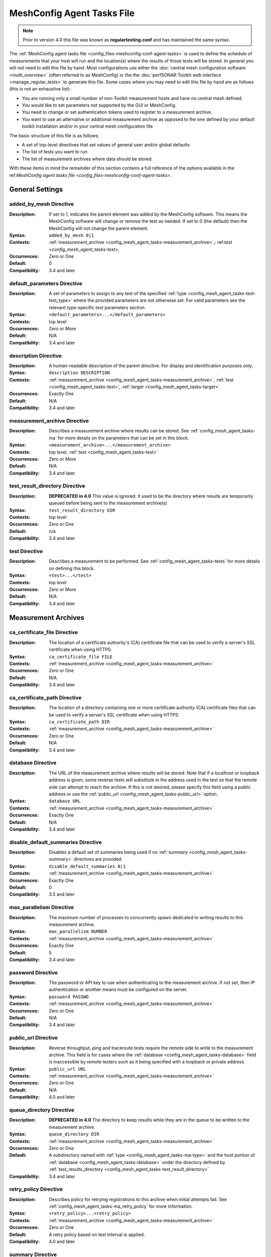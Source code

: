 ****************************
MeshConfig Agent Tasks File
****************************

.. note:: Prior to version 4.0 this file was known as **regulartesting.conf** and has maintained the same syntax.

The :ref:`MeshConfig agent tasks file <config_files-meshconfig-conf-agent-tasks>` is used to define the schedule of measurements that your host will run and the location(s) where the results of those tests will be stored.  In general you will not need to edit this file by hand. Most configurations use either the :doc:`central mesh configuration software <multi_overview>` (often referred to as MeshConfig) or the the :doc:`perfSONAR Toolkit web interface <manage_regular_tests>` to generate this file. Some cases where you may need to edit this file by hand are as follows (this is not an exhaustive list):

* You are running only a small number of non-Toolkit measurement hosts and have no central mesh defined.
* You would like to set parameters not supported by the GUI or MeshConfig.
* You need to change or set authentication tokens used to register to a measurement archive.
* You want to use an alternative or additional measurement archive as opposed to the one defined by your default toolkit installation and/or in your central mesh configuration file

The basic structure of this file is as follows:

* A set of top-level directives that set values of general user and/or global defaults
* The list of tests you want to run
* The list of measurement archives where data should be stored. 

With these items in mind the remainder of this section contains a full reference of the options available in the ref:`MeshConfig agent tasks file <config_files-meshconfig-conf-agent-tasks>`. 

.. _config_mesh_agent_tasks-top_level:

General Settings
=================

.. _config_mesh_agent_tasks-added_by_mesh:

added_by_mesh Directive
--------------------------------
:Description: If set to 1, indicates the parent element was added by the MeshConfig software. This means the MeshConfig software will change or remove the test as needed. If set to 0 (the default) then the MeshConfig will not change the parent element.
:Syntax: ``added_by_mesh 0|1``
:Contexts: :ref:`measurement_archive <config_mesh_agent_tasks-measurement_archive>`,: ref:`test <config_mesh_agent_tasks-test>`, 
:Occurrences:  Zero or One
:Default: 0
:Compatibility: 3.4 and later

.. _config_mesh_agent_tasks-default_parameters:

default_parameters Directive
------------------------------
:Description: A set of parameters to assign to any test of the specified :ref:`type <config_mesh_agent_tasks-test-test_type>` where the provided parameters are not otherwise set. For valid parameters see the relevant type-specific test parameters section.
:Syntax: ``<default_parameters>...</default_parameters>``
:Contexts: top level
:Occurrences:  Zero or More
:Default: N/A
:Compatibility: 3.4 and later

.. _config_mesh_agent_tasks-description:

description Directive
--------------------------------
:Description: A human-readable description of the parent directive. For display and identification purposes only. 
:Syntax: ``description DESCRIPTION``
:Contexts: :ref:`measurement_archive <config_mesh_agent_tasks-measurement_archive>`, :ref:`test <config_mesh_agent_tasks-test>`, :ref:`target <config_mesh_agent_tasks-target>`
:Occurrences:  Exactly One
:Default: N/A
:Compatibility: 3.4 and later

.. _config_mesh_agent_tasks-measurement_archive:

measurement_archive Directive
------------------------------
:Description: Describes a measurement archive where results can be stored. See :ref:`config_mesh_agent_tasks-ma` for more details on the parameters that can be set in this block. 
:Syntax: ``<measurement_archive>...</measurement_archive>``
:Contexts: top level, :ref:`test <config_mesh_agent_tasks-test>`
:Occurrences:  Zero or More
:Default: N/A
:Compatibility: 3.4 and later

.. _config_mesh_agent_tasks-test_result_directory:

test_result_directory Directive
--------------------------------
:Description: **DEPRECATED in 4.0** This value is ignored. It used to be the directory where results are temporarily queued before being sent to the measurement archive(s)
:Syntax: ``test_result_directory DIR``
:Contexts: top level
:Occurrences:  Zero or One
:Default: n/a
:Compatibility: 3.4 and later

.. _config_mesh_agent_tasks-test:

test Directive
---------------
:Description: Describes a measurement to be performed. See :ref:`config_mesh_agent_tasks-tests` for more details on defining this block.
:Syntax: ``<test>...</test>``
:Contexts: top level
:Occurrences:  Zero or More
:Default: N/A
:Compatibility: 3.4 and later


.. _config_mesh_agent_tasks-ma:

Measurement Archives
=====================

.. _config_mesh_agent_tasks-ca_certificate_file:

ca_certificate_file Directive
--------------------------------
:Description: The location of a certificate authority's (CA) certificate file that can be used to verify a server's SSL certificate when using HTTPS.
:Syntax: ``ca_certificate_file FILE``
:Contexts: :ref:`measurement_archive <config_mesh_agent_tasks-measurement_archive>`
:Occurrences:  Zero or One
:Default: N/A
:Compatibility: 3.4 and later

.. _config_mesh_agent_tasks-ca_certificate_path:

ca_certificate_path Directive
--------------------------------
:Description: The location of a directory containing one or more certificate authority (CA) certificate files that can be used to verify a server's SSL certificate when using HTTPS.
:Syntax: ``ca_certificate_path DIR``
:Contexts: :ref:`measurement_archive <config_mesh_agent_tasks-measurement_archive>`
:Occurrences:  Zero or One
:Default: N/A
:Compatibility: 3.4 and later

.. _config_mesh_agent_tasks-database:

database Directive
--------------------------------
:Description: The URL of the measurement archive where results will be stored. Note that if a localhost or loopback address is given, some reverse tests will substitute in the address used in the test so that the remote side can attempt to reach the archive. If this is not desired, please specify this field using a public address or use the :ref:`public_url <config_mesh_agent_tasks-public_url>` option. 
:Syntax: ``database URL``
:Contexts: :ref:`measurement_archive <config_mesh_agent_tasks-measurement_archive>`
:Occurrences:  Exactly One
:Default: N/A
:Compatibility: 3.4 and later

.. _config_mesh_agent_tasks-disable_default_summaries:

disable_default_summaries Directive
------------------------------------
:Description: Disables a default set of summaries being used if no :ref:`summary <config_mesh_agent_tasks-summary>` directives are provided.
:Syntax: ``disable_default_summaries 0|1``
:Contexts: :ref:`measurement_archive <config_mesh_agent_tasks-measurement_archive>`
:Occurrences:  Exactly One
:Default: 0
:Compatibility: 3.5 and later

.. _config_mesh_agent_tasks-max_parallelism:

max_parallelism Directive
------------------------------------
:Description: The maximum number of processes to concurrently spawn dedicated to writing results to this measurement archive.
:Syntax: ``max_parallelism NUMBER``
:Contexts: :ref:`measurement_archive <config_mesh_agent_tasks-measurement_archive>`
:Occurrences:  Exactly One
:Default: 5
:Compatibility: 3.4 and later

.. _config_mesh_agent_tasks-password:

password Directive
------------------------------------
:Description: The password or API key to use when authenticating to the measurement archive. If not set, then IP authentication or another means must be configured on the server.
:Syntax: ``password PASSWD``
:Contexts: :ref:`measurement_archive <config_mesh_agent_tasks-measurement_archive>`
:Occurrences:  Zero or One
:Default: N/A
:Compatibility: 3.4 and later

.. _config_mesh_agent_tasks-public_url:

public_url Directive
--------------------------------
:Description: Reverse throughput, ping and traceroute tests require the remote side to write to the measurement archive. This field is for cases where the :ref:`database <config_mesh_agent_tasks-database>` field is inaccessible by remote testers such as it being specified with a loopback or private address.
:Syntax: ``public_url URL``
:Contexts: :ref:`measurement_archive <config_mesh_agent_tasks-measurement_archive>`
:Occurrences:  Zero or One
:Default: N/A
:Compatibility: 4.0 and later

.. _config_mesh_agent_tasks-queue_directory:

queue_directory Directive
------------------------------------
:Description: **DEPRECATED in 4.0** The directory to keep results while they are in the queue to be written to the measurement archive. 
:Syntax: ``queue_directory DIR``
:Contexts: :ref:`measurement_archive <config_mesh_agent_tasks-measurement_archive>`
:Occurrences:  Zero or One
:Default: A subdirectory named with :ref:`type <config_mesh_agent_tasks-ma-type>` and the host portion of :ref:`database <config_mesh_agent_tasks-database>` under the directory defined by :ref:`test_results_directory <config_mesh_agent_tasks-test_result_directory>`
:Compatibility: 3.4 and later

.. _config_mesh_agent_tasks-retry_policy:

retry_policy Directive
-------------------------
:Description: Describes policy for retrying registrations to this archive when initial attempts fail. See :ref:`config_mesh_agent_tasks-ma_retry_policy` for more information.
:Syntax: ``<retry_policy>...<retry_policy>``
:Contexts: :ref:`measurement_archive <config_mesh_agent_tasks-measurement_archive>`
:Occurrences:  Zero or One
:Default: A retry policy based on test interval is applied.
:Compatibility: 4.0 and later

.. _config_mesh_agent_tasks-summary:

summary Directive
-------------------------
:Description: Describes a summarization you would like the measurement archive to perform on the data. See :ref:`config_mesh_agent_tasks-ma_summaries` for more information.
:Syntax: ``<summary>...<summary>``
:Contexts: :ref:`measurement_archive <config_mesh_agent_tasks-measurement_archive>`
:Occurrences:  Zero or More
:Default: A standard set required to display perfSONAR graphs
:Compatibility: 3.4 and later

.. _config_mesh_agent_tasks-timeout:

timeout Directive
-------------------------
:Description: The number of seconds to wait for the archive server to return a response when writing data.
:Syntax: ``timeout SECONDS``
:Contexts: :ref:`measurement_archive <config_mesh_agent_tasks-measurement_archive>`
:Occurrences:  Zero or More
:Default: 60
:Compatibility: 3.4 and later

.. _config_mesh_agent_tasks-ma-type:

type Directive
-------------------------
:Description: The type of measurement archive.
:Syntax: ``type esmond/latency|esmond/throughput|esmond/traceroute|null``
:Contexts: :ref:`measurement_archive <config_mesh_agent_tasks-measurement_archive>`
:Occurrences:  Exactly One
:Default: N/A
:Compatibility: 3.4 and later

The currently supported options for this value are:

* **esmond/latency** - Stores OWAMP(powstream and bwping) and Ping results
* **esmond/throughput** - Stores BWCTL results that use throughput tools like iperf and iperf3
* **esmond/raceroute** - Stores traceroute (and similar tools such as tracepath and paris-traceroute) results as reported by bwtraceroute.
* **null** - For testing only. Does not store results anywhere. 

.. _config_mesh_agent_tasks-username:

username Directive
-------------------------
:Description: **DEPRECATED in 4.0** This value is ignored as esmond does not use it anymore. The username to use when authenticating to a measurement archive. If not set, then it is assumed IP authentication or some other mechanism will be used to register data.
:Syntax: ``username USER``
:Contexts: :ref:`measurement_archive <config_mesh_agent_tasks-measurement_archive>`
:Occurrences:  Zero or One
:Default: N/A
:Compatibility: 3.4 and later

.. _config_mesh_agent_tasks-verify_hostname:

verify_hostname Directive
-------------------------
:Description: If using https, indicates whether the hostname should be matched against the common name in the server's X.509 certificate.
:Syntax: ``verify_hostname 0|1``
:Contexts: :ref:`measurement_archive <config_mesh_agent_tasks-measurement_archive>`
:Occurrences:  Zero or One
:Default: 0
:Compatibility: 3.4 and later

.. _config_mesh_agent_tasks-ma_retry_policy:

Measurement Archive Retry Policies
===================================

.. _config_mesh_agent_tasks-retry_policy-ttl:

ttl Directive
-------------------------
:Description: The maximum time in seconds that a retry can be tried after initial attempt. Important for cases where there is a large backlog of archivings and the retry policy may not be able to keep up. This is a catch-all to ensure its stops retrying by this point.
:Syntax: ``ttl SECONDS``
:Contexts: :ref:`retry_policy <config_mesh_agent_tasks-retry_policy>`
:Occurrences:  Zero or One
:Default: N/A
:Compatibility: 4.0 and later

.. _config_mesh_agent_tasks-retry_policy-retry:

retry Directive
-------------------------
:Description: Defines the number of times to retry and how long to wait in between. Order is significant for these when defined multiple times. Retry blocks listed first will be executed first.
:Syntax: ``<retry>...<retry>``
:Contexts: :ref:`retry_policy <config_mesh_agent_tasks-retry_policy>`
:Occurrences:  Zero or More
:Default: N/A
:Compatibility: 4.0 and later

.. _config_mesh_agent_tasks-retry_policy-retry-attempts:

attempts Directive
-------------------------
:Description: The number of times to retry after an initial failure.
:Syntax: ``attempts INT``
:Contexts: :ref:`retry <config_mesh_agent_tasks-retry_policy-retry>`
:Occurrences:  Exactly One
:Default: N/A
:Compatibility: 4.0 and later

.. _config_mesh_agent_tasks-retry_policy-retry-wait:

wait Directive
-------------------------
:Description: The time in seconds to wait in between retry attempts.
:Syntax: ``wait SECONDS``
:Contexts: :ref:`retry <config_mesh_agent_tasks-retry_policy-retry>`
:Occurrences:  Exactly One
:Default: N/A
:Compatibility: 4.0 and later

.. _config_mesh_agent_tasks-ma_summaries:

Measurement Archive Summaries
=============================

.. _config_mesh_agent_tasks-event_type:

event_type Directive
-------------------------
:Description: The event type to summarize. See the official `event type list <http://software.es.net/esmond/perfsonar_client_rest.html#full-list-of-event-types>`_ for valid values.
:Syntax: ``event_type TYPE``
:Contexts: :ref:`summary <config_mesh_agent_tasks-summary>`
:Occurrences:  Exactly One
:Default: N/A
:Compatibility: 3.4 and later

.. _config_mesh_agent_tasks-summary_type:

summary_type Directive
-------------------------
:Description: The type of summary. Valid values are *aggregation*, *average* and *statistics* though which of those is supported is dependent on the :ref:`event type <config_mesh_agent_tasks-event_type>`. See the `API specification <https://docs.google.com/document/u/1/d/1DFl4bgFxIQtRqYIZPHAT8xW4TACppKq2UeYK13ZsUDk/pub>`_ for full details
:Syntax: ``summary_type TYPE``
:Contexts: :ref:`summary <config_mesh_agent_tasks-summary>`
:Occurrences:  Exactly One
:Default: N/A
:Compatibility: 3.4 and later

.. _config_mesh_agent_tasks-summary_window:

summary_window Directive
-------------------------
:Description: The time in seconds over which the data should be summarized.
:Syntax: ``summary_window SECONDS``
:Contexts: :ref:`summary <config_mesh_agent_tasks-summary>`
:Occurrences:  Exactly One
:Default: N/A
:Compatibility: 3.4 and later


.. _config_mesh_agent_tasks-tests:

Tests
======

.. _config_mesh_agent_tasks-disabled:

disabled Directive
-------------------------
:Description: If set to 1, then the enclosing :ref:`test <config_mesh_agent_tasks-test>` is not run
:Syntax: ``disabled 0|1``
:Contexts: :ref:`test <config_mesh_agent_tasks-test>`
:Occurrences:  Zero or One
:Default: 0
:Compatibility: 3.4 and later

.. _config_mesh_agent_tasks-local_address:

local_address Directive
-------------------------
:Description: The IP address or hostname to use as the local address for tests. This must map to an address on the host where the meshconfig-agent is running. Takes precedence over :ref:`local_interface <config_mesh_agent_tasks-local_interface>` if both specified. 
:Syntax: ``local_address ADDRESS``
:Contexts: :ref:`test <config_mesh_agent_tasks-test>`
:Occurrences:  Zero or One
:Default: The address on :ref:`local_interface <config_mesh_agent_tasks-local_interface>` if set or the address on the outgoing interface as chosen by the local routing tables
:Compatibility: 3.4 and later

.. _config_mesh_agent_tasks-local_interface:

local_interface Directive
---------------------------
:Description: The name of the interface where tests should be run. This must map to an interface name on the host where meshconfig-agent is running. This is ignored in favor of :ref:`local_address <config_mesh_agent_tasks-local_address>` if both specified. 
:Syntax: ``local_interface IFNAME``
:Contexts: :ref:`test <config_mesh_agent_tasks-test>`
:Occurrences:  Zero or One
:Default: The address set by :ref:`local_address <config_mesh_agent_tasks-local_address>` if set or the address on the outgoing interface as chosen by the local routing tables
:Compatibility: 3.4 and later

.. _config_mesh_agent_tasks-parameters:

parameters Directive
-------------------------
:Description: The parameters of the test. See :ref:`config_mesh_agent_tasks-params-general` for details on common parameters and the type specific sections for tool-related values.
:Syntax: ``<parameters>...</parameters>``
:Contexts: :ref:`test <config_mesh_agent_tasks-test>`
:Occurrences:  Exactly One
:Default: N/A
:Compatibility: 3.4 and later

.. _config_mesh_agent_tasks-schedule:

schedule Directive
-------------------------
:Description: The schedule indicating how often the tests will run. See :ref:`config_mesh_agent_tasks-schedules` for more details on the options available.
:Syntax: ``<schedule>...</schedule>``
:Contexts: :ref:`test <config_mesh_agent_tasks-test>`
:Occurrences:  Exactly One
:Default: N/A
:Compatibility: 3.4 and later

.. _config_mesh_agent_tasks-target:

target Directive
-------------------------
:Description: The remote location to and from which tests should be performed. The syntax for this directive can take a simple form where it is given just an address and a complex form where a block is provided that allows parameters to be overwritten to just the target address. See :ref:`config_mesh_agent_tasks-targets` for more details on the complex form.
:Syntax (Simple): ``target ADDRESS``
:Syntax (Complex): ``<target>...</target>``
:Contexts: :ref:`test <config_mesh_agent_tasks-test>`
:Occurrences:  Zero or More
:Default: N/A
:Compatibility: 3.4 and later


.. _config_mesh_agent_tasks-targets:

Test Targets
==============

.. _config_mesh_agent_tasks-target_address:

address Directive
-------------------------
:Description: The IP address or hostname of the target with which to perform a test. 
:Syntax: ``address ADDRESS``
:Contexts: :ref:`target <config_mesh_agent_tasks-target>`
:Occurrences:  Exactly One
:Default: N/A
:Compatibility: 3.4 and later

.. _config_mesh_agent_tasks-override_parameters:

override_parameters Directive
------------------------------
:Description: A set of parameters to use only to this target. It will override any parameters of the same type already set. See :ref:`config_mesh_agent_tasks-params-general` and the test-specific parameter sections for a list of valid options.
:Syntax: ``<override_parameters>...</override_parameters>``
:Contexts: :ref:`target <config_mesh_agent_tasks-target>`
:Occurrences:  Zero or One
:Default: N/A
:Compatibility: 3.4 and later

.. _config_mesh_agent_tasks-schedules:

Test Schedules
==============

.. _config_mesh_agent_tasks-sched_interval:

interval Directive
-------------------------
:Description: The number of seconds to wait in between tests to the same :ref:`target <config_mesh_agent_tasks-target>`. 
:Syntax: ``interval SECONDS``
:Contexts: :ref:`schedule <config_mesh_agent_tasks-schedule>` where :ref:`type <config_mesh_agent_tasks-sched_type>` is *regular_intervals*
:Occurrences:  Exactly One
:Default: N/A
:Compatibility: 3.4 and later

.. _config_mesh_agent_tasks-random_start_percentage:

random_start_percentage Directive
----------------------------------
:Description: The percentage of variation between :ref:`intervals <config_mesh_agent_tasks-sched_interval>` of a test. Specified as a number between 0 and 50 (inclusive).
:Syntax: ``random_start_percentage PERCENTAGE``
:Contexts: :ref:`schedule <config_mesh_agent_tasks-schedule>` where :ref:`type <config_mesh_agent_tasks-sched_type>` is *regular_intervals*
:Occurrences:  Zero or One
:Default: Tool default
:Compatibility: 3.4 and later

.. _config_mesh_agent_tasks-time_slot:

time_slot Directive
----------------------------------
:Description: A list of specific times at which to run a test. Can be specified as ``HH:MM`` or ``*:MM`` where ``*`` indicates that the test should be run every hour. Only compatible with tools that support timed scheduling and actual runtime with respect to the time defined may vary depending on the tool. You can specify multiple times.
:Syntax: ``time_slot HH:MM|*:MM``
:Contexts: :ref:`schedule <config_mesh_agent_tasks-schedule>` where :ref:`type <config_mesh_agent_tasks-sched_type>` is *time_schedule*
:Occurrences:  One or More
:Default: Tool default
:Compatibility: 3.4 and later


.. _config_mesh_agent_tasks-sched_type:

type Directive
-------------------------
:Description: The type of schedule. See below for valid options. Certain tests only support certain schedules. 
:Syntax: ``type TYPE``
:Contexts: :ref:`schedule <config_mesh_agent_tasks-schedule>`
:Occurrences:  Exactly one
:Default: N/A
:Compatibility: 3.4 and later

Valid types include:

* *regular_intervals* - Runs a test a specified number of seconds apart (see :ref:`config_mesh_agent_tasks-sched_interval`) with an optional variation (see :ref:`config_mesh_agent_tasks-random_start_percentage`).
* *streaming* - Constantly runs test. 
* *time_schedule* - Runs a test at an explicitly set sequence of times (see :ref:`config_mesh_agent_tasks-time_slot`)


.. _config_mesh_agent_tasks-params-general:

General Test Parameters
========================

.. _config_mesh_agent_tasks-test-control_address:

control_address Directive
-------------------------
:Description: The IP address of the interface out which you want BWCTL control messages sent. Use this if you want to send control messages over a separate interface than the data packets. You will most likely do this for firewall reasons. 
:Syntax: ``control_address ADDRESS``
:Contexts: :ref:`parameters <config_mesh_agent_tasks-parameters>`, :ref:`override_parameters <config_mesh_agent_tasks-override_parameters>`, :ref:`default_parameters <config_mesh_agent_tasks-default_parameters>` where :ref:`type <config_mesh_agent_tasks-test-test_type>` is one of the *bwctl*, *bwping*, *bwping/owamp*, *bwtraceroute*
:Occurrences:  Zero or One
:Default: Uses local routing table
:Compatibility: 3.5.1 and later


.. _config_mesh_agent_tasks-test-force_ipv4:

force_ipv4 Directive
---------------------
:Description: Forces the test to use IPv4. 
:Syntax: ``force_ipv4 0|1``
:Contexts: :ref:`parameters <config_mesh_agent_tasks-parameters>`, :ref:`override_parameters <config_mesh_agent_tasks-override_parameters>`, :ref:`default_parameters <config_mesh_agent_tasks-default_parameters>`
:Occurrences:  Zero or One
:Default: 0
:Compatibility: 3.4 and later

.. _config_mesh_agent_tasks-test-force_ipv6:

force_ipv6 Directive
---------------------
:Description: Forces the test to use IPv6. 
:Syntax: ``force_ipv6 0|1``
:Contexts: :ref:`parameters <config_mesh_agent_tasks-parameters>`, :ref:`override_parameters <config_mesh_agent_tasks-override_parameters>`, :ref:`default_parameters <config_mesh_agent_tasks-default_parameters>`
:Occurrences:  Zero or One
:Default: 0
:Compatibility: 3.4 and later

.. _config_mesh_agent_tasks-test-latest_time:

latest_time Directive
---------------------
:Description: The number of seconds in the future a test may be scheduled before being considered failed. Corresponds to the various bwctl or bwctl2 tools *-L* option. 
:Syntax: ``latest_time SECONDS``
:Contexts: :ref:`parameters <config_mesh_agent_tasks-parameters>`, :ref:`override_parameters <config_mesh_agent_tasks-override_parameters>`, :ref:`default_parameters <config_mesh_agent_tasks-default_parameters>` where :ref:`type <config_mesh_agent_tasks-test-test_type>` is one of the *bwctl*, *bwctl2*, *bwping*, *bwping2*, *bwping/owamp*, *bwping2/owamp*, *bwtraceroute*,  *bwtraceroute2*
:Occurrences:  Zero or One
:Default: Tool default
:Compatibility: 3.4 and later

.. _config_mesh_agent_tasks-test-local_firewall:

local_firewall Directive
--------------------------
:Description: Indicates the local host is behind a NAT or firewall so the connection initiator should always be the local host to prevent incoming connections that will get blocked. Corresponds to the bwctl or bwctl2 tools *-o* option. 
:Syntax: ``local_firewall 0|1``
:Contexts: :ref:`parameters <config_mesh_agent_tasks-parameters>`, :ref:`override_parameters <config_mesh_agent_tasks-override_parameters>`, :ref:`default_parameters <config_mesh_agent_tasks-default_parameters>` where :ref:`type <config_mesh_agent_tasks-test-test_type>` is one of the *bwctl*, *bwctl2*, *bwping*, *bwping2*, *bwping/owamp*, *bwping2/owamp*, *bwtraceroute*,  *bwtraceroute2*
:Occurrences:  Zero or One
:Default: Tool default
:Compatibility: 3.4 and later

.. _config_mesh_agent_tasks-test-packet_tos_bits:

packet_tos_bits Directive
--------------------------
:Description: The TOS bits to set in the IP header as an integer. Corresponds to BWCTL *-S* option.
:Syntax: ``packet_tos_bits TOS``
:Contexts: :ref:`parameters <config_mesh_agent_tasks-parameters>`, :ref:`override_parameters <config_mesh_agent_tasks-override_parameters>`, :ref:`default_parameters <config_mesh_agent_tasks-default_parameters>` where :ref:`type <config_mesh_agent_tasks-test-test_type>` is *bwctl*, *bwctl2*, *bwping*, *bwping2*, *bwtraceroute*, *bwtraceroute2*
:Occurrences:  Zero or One
:Default: N/A
:Compatibility: 3.4 and later

.. _config_mesh_agent_tasks-test-receive_only:

receive_only Directive
--------------------------
:Description: Indicates that tests should only be run in the direction where the local host is the receiver and the target host is the sender. 
:Syntax: ``receive_only 0|1``
:Contexts: :ref:`parameters <config_mesh_agent_tasks-parameters>`, :ref:`override_parameters <config_mesh_agent_tasks-override_parameters>`, :ref:`default_parameters <config_mesh_agent_tasks-default_parameters>`
:Occurrences:  Zero or One
:Default: 0
:Compatibility: 3.4 and later

.. _config_mesh_agent_tasks-test-send_only:

send_only Directive
--------------------------
:Description: Indicates that tests should only be run in the direction where the local host is the sender and the target host is the receiver. 
:Syntax: ``send_only 0|1``
:Contexts: :ref:`parameters <config_mesh_agent_tasks-parameters>`, :ref:`override_parameters <config_mesh_agent_tasks-override_parameters>`, :ref:`default_parameters <config_mesh_agent_tasks-default_parameters>`
:Occurrences:  Zero or One
:Default: 0
:Compatibility: 3.4 and later


.. _config_mesh_agent_tasks-test-test_ipv4_ipv6:

test_ipv4_ipv6 Directive
-------------------------------
:Description: Indicates both an IPv4 and IPv6 test should be performed.  
:Syntax: ``test_ipv4_ipv6 0|1``
:Contexts: :ref:`parameters <config_mesh_agent_tasks-parameters>`, :ref:`override_parameters <config_mesh_agent_tasks-override_parameters>`, :ref:`default_parameters <config_mesh_agent_tasks-default_parameters>`
:Occurrences:  Zero or One
:Default: 0
:Compatibility: 3.4 and later

.. _config_mesh_agent_tasks-test-test_type:

type Directive
---------------
:Description: The type of test to run. Determines the set of supported directives in the rest of this block. See below for more details.
:Syntax: ``type TYPE``
:Contexts: :ref:`parameters <config_mesh_agent_tasks-parameters>`, :ref:`override_parameters <config_mesh_agent_tasks-override_parameters>`, :ref:`default_parameters <config_mesh_agent_tasks-default_parameters>`
:Occurrences:  Exactly one
:Default: N/A
:Compatibility: 3.4 and later

Valid types include:

* *bwctl* - Runs a BWCTL throughput test. See for :ref:`config_mesh_agent_tasks-params-bwctl` for supported parameters specific to this type.
* *bwctl2* - *WARNING: BETA ONLY.*  Runs a BWCTL2 throughput test. See :ref:`config_mesh_agent_tasks-params-bwctl` for supported parameters specific to this type.
* *bwping* - Runs a scheduled ping test using bwping. See :ref:`config_mesh_agent_tasks-params-bwping` for supported parameters specific to this type.
* *bwping2* - *WARNING: BETA ONLY.* Runs a scheduled ping test using bwping2. See :ref:`config_mesh_agent_tasks-params-bwping` for supported parameters specific to this type.
* *bwping/owamp* - Runs a scheduled OWAMP test using bwping. See :ref:`config_mesh_agent_tasks-params-bwping` for supported parameters specific to this type.
* *bwping2/owamp* - *WARNING: BETA ONLY.* Runs a scheduled OWAMP test using bwping2. See :ref:`config_mesh_agent_tasks-params-bwping` for supported parameters specific to this type.
* *bwtraceroute* - Runs a scheduled traceroute test using bwtraceroute. See :ref:`config_mesh_agent_tasks-params-bwtraceroute` for supported parameters specific to this type.
* *bwtraceroute2* - *WARNING: BETA ONLY.* Runs a scheduled traceroute test using bwtraceroute2. See :ref:`config_mesh_agent_tasks-params-bwtraceroute` for supported parameters specific to this type.
* *powstream* - Runs a streaming OWAMP test using the powstream tool. See :ref:`config_mesh_agent_tasks-params-powstream` for supported parameters specific to this type.

.. _config_mesh_agent_tasks-params-bwctl:

bwctl Test Parameters
================================

.. _config_mesh_agent_tasks-test-buffer_length:

buffer_length Directive
---------------------------
:Description: The length of read/write buffers in bytes. Corresponds to the BWCTL *-l* option.
:Syntax: ``buffer_length BYTES``
:Contexts: :ref:`parameters <config_mesh_agent_tasks-parameters>`, :ref:`override_parameters <config_mesh_agent_tasks-override_parameters>`, :ref:`default_parameters <config_mesh_agent_tasks-default_parameters>` where :ref:`type <config_mesh_agent_tasks-test-test_type>` is *bwctl* or *bwctl2*
:Occurrences:  Zero or One
:Default: N/A
:Compatibility: 3.4 and later

.. _config_mesh_agent_tasks-test-bwctl_cmd:

bwctl_cmd Directive
------------------------
:Description: The path to the bwctl command to run
:Syntax: ``bwctl_cmd CMD``
:Contexts: :ref:`parameters <config_mesh_agent_tasks-parameters>`, :ref:`override_parameters <config_mesh_agent_tasks-override_parameters>`, :ref:`default_parameters <config_mesh_agent_tasks-default_parameters>` where :ref:`type <config_mesh_agent_tasks-test-test_type>` is *bwctl* or *bwctl2*
:Occurrences:  Zero or One
:Default: /usr/bin/bwctl for *bwctl* and /usr/bin/bwctl2 for *bwctl2*
:Compatibility: 3.4 and later

.. _config_mesh_agent_tasks-test-duration:

duration Directive
--------------------
:Description: The time in seconds to run the test. Corresponds to the BWCTL *-t* option.
:Syntax: ``duration SECONDS``
:Contexts: :ref:`parameters <config_mesh_agent_tasks-parameters>`, :ref:`override_parameters <config_mesh_agent_tasks-override_parameters>`, :ref:`default_parameters <config_mesh_agent_tasks-default_parameters>` where :ref:`type <config_mesh_agent_tasks-test-test_type>` is *bwctl* or *bwctl2*
:Occurrences:  Zero or One
:Default: 10
:Compatibility: 3.4 and later


.. _config_mesh_agent_tasks-test-omit_interval:

omit_interval Directive
--------------------------
:Description: The number of seconds at the beginning of the test to ignore results. Useful for high-latency TCP transfers where throughput needs time to ramp-up. Note that this extends the time of the test the number of seconds specified. Corresponds to BWCTL *-O* option.
:Syntax: ``omit_interval SECONDS``
:Contexts: :ref:`parameters <config_mesh_agent_tasks-parameters>`, :ref:`override_parameters <config_mesh_agent_tasks-override_parameters>`, :ref:`default_parameters <config_mesh_agent_tasks-default_parameters>` where :ref:`type <config_mesh_agent_tasks-test-test_type>` is *bwctl* or *bwctl2* and :ref:`tool <config_mesh_agent_tasks-test-bwctl_tool>` is *iperf3*
:Occurrences:  Zero or One
:Default: 0
:Compatibility: 3.4 and later

.. _config_mesh_agent_tasks-test-streams:

streams Directive
--------------------------
:Description: The number of parallel streams to run. Corresponds to BWCTL *-P* option.
:Syntax: ``streams COUNT``
:Contexts: :ref:`parameters <config_mesh_agent_tasks-parameters>`, :ref:`override_parameters <config_mesh_agent_tasks-override_parameters>`, :ref:`default_parameters <config_mesh_agent_tasks-default_parameters>` where :ref:`type <config_mesh_agent_tasks-test-test_type>` is *bwctl* or *bwctl2*
:Occurrences:  Zero or One
:Default: 1
:Compatibility: 3.4 and later

.. _config_mesh_agent_tasks-test-bwctl_tool:

tool Directive
--------------------------
:Description: The tool to use when running the BWCTL test. Valid values are *iperf* and *iperf3*. Separating the tools by commas tells BWCTL to try the first tool in the list and fallback in sequence to the remaining tools in the list until it finds one both endpoints have in common. Corresponds to the BWCTL -T option. 
:Syntax: ``tool TOOL``
:Contexts: :ref:`parameters <config_mesh_agent_tasks-parameters>`, :ref:`override_parameters <config_mesh_agent_tasks-override_parameters>`, :ref:`default_parameters <config_mesh_agent_tasks-default_parameters>` where :ref:`type <config_mesh_agent_tasks-test-test_type>` is *bwctl* or *bwctl2*
:Occurrences:  Zero or One
:Default: iperf
:Compatibility: 3.4 and later

.. _config_mesh_agent_tasks-test-udp_bandwidth:

udp_bandwidth Directive
--------------------------
:Description: For UDP tests, the rate at which to send packets in bits per second (bps). Corresponds to BWCTL *-b* option. 
:Syntax: ``udp_bandwidth BITSPERSECOND``
:Contexts: :ref:`parameters <config_mesh_agent_tasks-parameters>`, :ref:`override_parameters <config_mesh_agent_tasks-override_parameters>`, :ref:`default_parameters <config_mesh_agent_tasks-default_parameters>` where :ref:`type <config_mesh_agent_tasks-test-test_type>` is *bwctl* or *bwctl2* AND :ref:`use_udp <config_mesh_agent_tasks-test-use_udp>` is 1
:Occurrences:  Zero or One
:Default: Tool default
:Compatibility: 3.4 and later

.. _config_mesh_agent_tasks-test-use_udp:

use_udp Directive
--------------------------
:Description: Indicates whether this is a UDP test. Corresponds to BWCTL *-u* option. 
:Syntax: ``use_udp 0|1``
:Contexts: :ref:`parameters <config_mesh_agent_tasks-parameters>`, :ref:`override_parameters <config_mesh_agent_tasks-override_parameters>`, :ref:`default_parameters <config_mesh_agent_tasks-default_parameters>` where :ref:`type <config_mesh_agent_tasks-test-test_type>` is *bwctl* or *bwctl2*
:Occurrences:  Zero or One
:Default: 0
:Compatibility: 3.4 and later

.. _config_mesh_agent_tasks-test-window_size:

window_size Directive
--------------------------
:Description: The TCP window size. Corresponds to BWCTL *-w* option. 
:Syntax: ``window_size BYTES``
:Contexts: :ref:`parameters <config_mesh_agent_tasks-parameters>`, :ref:`override_parameters <config_mesh_agent_tasks-override_parameters>`, :ref:`default_parameters <config_mesh_agent_tasks-default_parameters>` where :ref:`type <config_mesh_agent_tasks-test-test_type>` is *bwctl* or *bwctl2*
:Occurrences:  Zero or One
:Default: N/A
:Compatibility: 3.4 and later


.. _config_mesh_agent_tasks-params-bwping:

bwping Test Parameters
=======================

.. _config_mesh_agent_tasks-test-bwping_cmd:

bwping_cmd Directive
--------------------------
:Description: The location of the bwping command
:Syntax: ``bwping_cmd CMD``
:Contexts: :ref:`parameters <config_mesh_agent_tasks-parameters>`, :ref:`override_parameters <config_mesh_agent_tasks-override_parameters>`, :ref:`default_parameters <config_mesh_agent_tasks-default_parameters>` where :ref:`type <config_mesh_agent_tasks-test-test_type>` is *bwping*, *bwping2*, *bwping/owamp* or *bwping2/owamp*
:Occurrences:  Zero or One
:Default: /usr/bin/bwping for *bwping* and *bwping/owamp*. /usr/bin/bwping2 for *bwping2* and *bwping2/owamp*
:Compatibility: 3.4 and later

.. _config_mesh_agent_tasks-test-inter_packet_time:

inter_packet_time Directive
-------------------------------
:Description: The time in seconds to wait in between packets. Corresponds to the bwping *-i* option. 
:Syntax: ``inter_packet_time SECONDS``
:Contexts: :ref:`parameters <config_mesh_agent_tasks-parameters>`, :ref:`override_parameters <config_mesh_agent_tasks-override_parameters>`, :ref:`default_parameters <config_mesh_agent_tasks-default_parameters>` where :ref:`type <config_mesh_agent_tasks-test-test_type>` is *bwping*, *bwping2*, *bwping/owamp* or *bwping2/owamp*
:Occurrences:  Zero or One
:Default: 1.0
:Compatibility: 3.4 and later

.. _config_mesh_agent_tasks-test-packet_count:

packet_count Directive
-------------------------------
:Description: The number of packets to send. Corresponds to the bwping *-N* option. 
:Syntax: ``packet_count COUNT``
:Contexts: :ref:`parameters <config_mesh_agent_tasks-parameters>`, :ref:`override_parameters <config_mesh_agent_tasks-override_parameters>`, :ref:`default_parameters <config_mesh_agent_tasks-default_parameters>` where :ref:`type <config_mesh_agent_tasks-test-test_type>` is *bwping*, *bwping2*, *bwping/owamp* or *bwping2/owamp*
:Occurrences:  Zero or One
:Default: 10
:Compatibility: 3.4 and later

.. _config_mesh_agent_tasks-test-packet_length:

packet_length Directive
-------------------------------
:Description: The size in bytes of packets to send. Corresponds to the bwping *-l* option. 
:Syntax: ``packet_length BYTES``
:Contexts: :ref:`parameters <config_mesh_agent_tasks-parameters>`, :ref:`override_parameters <config_mesh_agent_tasks-override_parameters>`, :ref:`default_parameters <config_mesh_agent_tasks-default_parameters>` where :ref:`type <config_mesh_agent_tasks-test-test_type>` is *bwping*, *bwping2*, *bwping/owamp* or *bwping2/owamp*
:Occurrences:  Zero or One
:Default: 1000
:Compatibility: 3.4 and later

.. _config_mesh_agent_tasks-test-packet_ttl:

packet_ttl Directive
-------------------------------
:Description: The maximum number of hops a packet may traverse before being dropped. Corresponds to the bwping *-t* option. 
:Syntax: ``packet_ttl TTL``
:Contexts: :ref:`parameters <config_mesh_agent_tasks-parameters>`, :ref:`override_parameters <config_mesh_agent_tasks-override_parameters>`, :ref:`default_parameters <config_mesh_agent_tasks-default_parameters>` where :ref:`type <config_mesh_agent_tasks-test-test_type>` is *bwping*, *bwping2*, *bwping/owamp* or *bwping2/owamp*
:Occurrences:  Zero or One
:Default: N/A
:Compatibility: 3.4 and later

.. _config_mesh_agent_tasks-params-bwtraceroute:

bwtraceroute Test Parameters
==============================================

.. _config_mesh_agent_tasks-test-bwtraceroute_cmd:

bwtraceroute_cmd Directive
--------------------------
:Description: The location of the bwtraceroute command
:Syntax: ``bwtraceroute_cmd CMD``
:Contexts: :ref:`parameters <config_mesh_agent_tasks-parameters>`, :ref:`override_parameters <config_mesh_agent_tasks-override_parameters>`, :ref:`default_parameters <config_mesh_agent_tasks-default_parameters>` where :ref:`type <config_mesh_agent_tasks-test-test_type>` is *bwtraceroute* or *bwtraceroute2*
:Occurrences:  Zero or One
:Default: /usr/bin/bwtraceroute for *bwping* and /usr/bin/bwtraceroute2 for *bwtraceroute2*
:Compatibility: 3.4 and later

.. _config_mesh_agent_tasks-test-packet_first_ttl:

packet_first_ttl Directive
--------------------------
:Description: Only compatible when :ref:`tool <config_mesh_agent_tasks-test-bwtraceroute_tool>` is *traceroute*. The first hop to display (starting at 1) of the traceroute. Corresponds to the bwtraceroute *-F* option. 
:Syntax: ``tool TOOL``
:Contexts: :ref:`parameters <config_mesh_agent_tasks-parameters>`, :ref:`override_parameters <config_mesh_agent_tasks-override_parameters>`, :ref:`default_parameters <config_mesh_agent_tasks-default_parameters>` where :ref:`type <config_mesh_agent_tasks-test-test_type>` is *bwtraceroute* or *bwtraceroute2* and :ref:`tool <config_mesh_agent_tasks-test-bwtraceroute_tool>` is *traceroute*
:Occurrences:  Zero or One
:Default: Tool default
:Compatibility: 3.4 and later

.. _config_mesh_agent_tasks-test-bwtraceroute-packet_length:

packet_length Directive
--------------------------
:Description: The size of the packets to send in bytes. Corresponds to the bwtraceroute *-l* option. 
:Syntax: ``tool BYTES``
:Contexts: :ref:`parameters <config_mesh_agent_tasks-parameters>`, :ref:`override_parameters <config_mesh_agent_tasks-override_parameters>`, :ref:`default_parameters <config_mesh_agent_tasks-default_parameters>` where :ref:`type <config_mesh_agent_tasks-test-test_type>` is *bwtraceroute* or *bwtraceroute2*
:Occurrences:  Zero or One
:Default: Tool default
:Compatibility: 3.4 and later

.. _config_mesh_agent_tasks-test-packet_max_ttl:

packet_max_ttl Directive
--------------------------
:Description: Only compatible when :ref:`tool <config_mesh_agent_tasks-test-bwtraceroute_tool>` is *traceroute*. The maximum number of hops traceroute will try before reaching the destination. Corresponds to the bwtraceroute *-M* option. 
:Syntax: ``tool TOOL``
:Contexts: :ref:`parameters <config_mesh_agent_tasks-parameters>`, :ref:`override_parameters <config_mesh_agent_tasks-override_parameters>`, :ref:`default_parameters <config_mesh_agent_tasks-default_parameters>` where :ref:`type <config_mesh_agent_tasks-test-test_type>` is *bwtraceroute* or *bwtraceroute2* and :ref:`tool <config_mesh_agent_tasks-test-bwtraceroute_tool>` is *traceroute*
:Occurrences:  Zero or One
:Default: Tool default
:Compatibility: 3.4 and later

.. _config_mesh_agent_tasks-test-bwtraceroute_tool:

tool Directive
--------------------------
:Description: The tool to use when running the bwtraceroute test. Valid values are *traceroute*, *tracepath* and *paris-traceroute*. Separating the tools by commas tells BWCTL to try the first tool in the list and fallback in sequence to the remaining tools in the list until it finds one both endpoints have in common. Corresponds to the bwtraceroute *-T* option. 
:Syntax: ``tool TOOL``
:Contexts: :ref:`parameters <config_mesh_agent_tasks-parameters>`, :ref:`override_parameters <config_mesh_agent_tasks-override_parameters>`, :ref:`default_parameters <config_mesh_agent_tasks-default_parameters>` where :ref:`type <config_mesh_agent_tasks-test-test_type>` is *bwtraceroute* or *bwtraceroute2*
:Occurrences:  Zero or One
:Default: tracepath,traceroute
:Compatibility: 3.4 and later

.. _config_mesh_agent_tasks-params-powstream:

powstream Test Parameters
==========================

.. _config_mesh_agent_tasks-test-powstream-inter_packet_time:

inter_packet_time Directive
-----------------------------
:Description: The number of seconds in between sending packets. Note that this may be a floating-point number less than 1 to send multiple packets per second.  Corresponds to powstream *-i* option.
:Syntax: ``inter_packet_time SECONDS``
:Contexts: :ref:`parameters <config_mesh_agent_tasks-parameters>`, :ref:`override_parameters <config_mesh_agent_tasks-override_parameters>`, :ref:`default_parameters <config_mesh_agent_tasks-default_parameters>` where :ref:`type <config_mesh_agent_tasks-test-test_type>` is *powstream*
:Occurrences:  Zero or One
:Default: .1
:Compatibility: 3.4 and later

.. _config_mesh_agent_tasks-test-log_level:

log_level Directive
-----------------------------
:Description: Controls the number and detail of messages sent to syslog. Keeping this reasonable is especially important when using a central syslog server as not to flood the server with requests. Corresponds to powstream *-g* option.
:Syntax: ``log_level FATAL|WARN|INFO|DEBUG|ALL|NONE``
:Contexts: :ref:`parameters <config_mesh_agent_tasks-parameters>`, :ref:`override_parameters <config_mesh_agent_tasks-override_parameters>`, :ref:`default_parameters <config_mesh_agent_tasks-default_parameters>` where :ref:`type <config_mesh_agent_tasks-test-test_type>` is *powstream*
:Occurrences:  Zero or One
:Default: Tool default
:Compatibility: 3.4 and later

.. _config_mesh_agent_tasks-test-owstats_cmd:

owstats_cmd Directive
--------------------------
:Description: The location of the owstats command
:Syntax: ``owstats_cmd CMD``
:Contexts: :ref:`parameters <config_mesh_agent_tasks-parameters>`, :ref:`override_parameters <config_mesh_agent_tasks-override_parameters>`, :ref:`default_parameters <config_mesh_agent_tasks-default_parameters>` where :ref:`type <config_mesh_agent_tasks-test-test_type>` is *powstream*
:Occurrences:  Zero or One
:Default: /usr/bin/owstats
:Compatibility: 3.4 and later

packet_length Directive
--------------------------
:Description: The size in bytes to add to the packet payload.  Corresponds to powstream *-s* option.
:Syntax: ``packet_length BYTES``
:Contexts: :ref:`parameters <config_mesh_agent_tasks-parameters>`, :ref:`override_parameters <config_mesh_agent_tasks-override_parameters>`, :ref:`default_parameters <config_mesh_agent_tasks-default_parameters>` where :ref:`type <config_mesh_agent_tasks-test-test_type>` is *powstream*
:Occurrences:  Zero or One
:Default: 0
:Compatibility: 3.4 and later

.. _config_mesh_agent_tasks-test-powstream_cmd:

powstream_cmd Directive
--------------------------
:Description: The location of the powstream command
:Syntax: ``powstream_cmd CMD``
:Contexts: :ref:`parameters <config_mesh_agent_tasks-parameters>`, :ref:`override_parameters <config_mesh_agent_tasks-override_parameters>`, :ref:`default_parameters <config_mesh_agent_tasks-default_parameters>` where :ref:`type <config_mesh_agent_tasks-test-test_type>` is *powstream*
:Occurrences:  Zero or One
:Default: /usr/bin/powstream
:Compatibility: 3.4 and later

.. _config_mesh_agent_tasks-test-receive_port_range:

receive_port_range Directive
------------------------------
:Description: The range of ports to use for receiving UDP data packets used to perform OWAMP measurements.  Note that powstream does not talk to the local OWAMPD instance, so this needs to be set separately from the corresponding value in OWAMP server configuration. Corresponds to powstream *-P* option.
:Syntax: ``receive_port_range RANGE``
:Contexts: :ref:`parameters <config_mesh_agent_tasks-parameters>`, :ref:`override_parameters <config_mesh_agent_tasks-override_parameters>`, :ref:`default_parameters <config_mesh_agent_tasks-default_parameters>` where :ref:`type <config_mesh_agent_tasks-test-test_type>` is *powstream*
:Occurrences:  Zero or One
:Default: N/A
:Compatibility: 3.4 and later

.. _config_mesh_agent_tasks-test-resolution:

resolution Directive
------------------------------
:Description: The number of seconds to run a test before reporting results.
:Syntax: ``resolution SECONDS``
:Contexts: :ref:`parameters <config_mesh_agent_tasks-parameters>`, :ref:`override_parameters <config_mesh_agent_tasks-override_parameters>`, :ref:`default_parameters <config_mesh_agent_tasks-default_parameters>` where :ref:`type <config_mesh_agent_tasks-test-test_type>` is *powstream*
:Occurrences:  Zero or One
:Default: 60
:Compatibility: 3.4 and later






